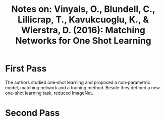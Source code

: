 #+TITLE: Notes on: Vinyals, O., Blundell, C., Lillicrap, T., Kavukcuoglu, K., & Wierstra, D. (2016): Matching Networks for One Shot Learning

* First Pass

  The authors studied one-shot learning and proposed a non-parametric
  model, matching network and a training method.  Beside they defined
  a new one-shot learning task, reduced ImageNet.

* Second Pass
